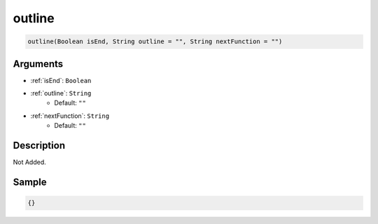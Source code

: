 .. _outline:

outline
========================

.. code-block:: text

	outline(Boolean isEnd, String outline = "", String nextFunction = "")


Arguments
------------

* :ref:`isEnd`: ``Boolean``
* :ref:`outline`: ``String``
	* Default: ``""``
* :ref:`nextFunction`: ``String``
	* Default: ``""``

Description
-------------

Not Added.

Sample
-------------

.. code-block:: json

	{}

